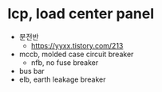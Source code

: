 * lcp, load center panel

- 분전반
  - https://yyxx.tistory.com/213
- mccb, molded case circuit breaker
  - nfb, no fuse breaker
- bus bar
- elb, earth leakage breaker
